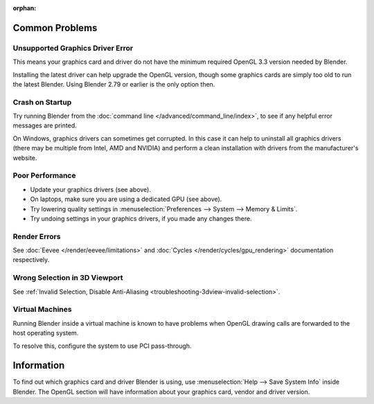 :orphan:

Common Problems
===============

Unsupported Graphics Driver Error
---------------------------------

This means your graphics card and driver do not have the minimum required OpenGL 3.3 version needed by Blender.

Installing the latest driver can help upgrade the OpenGL version,
though some graphics cards are simply too old to run the latest Blender.
Using Blender 2.79 or earlier is the only option then.


Crash on Startup
----------------

Try running Blender from the :doc:`command line </advanced/command_line/index>`,
to see if any helpful error messages are printed.

On Windows, graphics drivers can sometimes get corrupted.
In this case it can help to uninstall all graphics drivers (there may be multiple from Intel, AMD and NVIDIA) and
perform a clean installation with drivers from the manufacturer's website.


Poor Performance
----------------

- Update your graphics drivers (see above).
- On laptops, make sure you are using a dedicated GPU (see above).
- Try lowering quality settings in :menuselection:`Preferences --> System --> Memory & Limits`.
- Try undoing settings in your graphics drivers, if you made any changes there.


Render Errors
-------------

See :doc:`Eevee </render/eevee/limitations>` and
:doc:`Cycles </render/cycles/gpu_rendering>` documentation respectively.


Wrong Selection in 3D Viewport
------------------------------

See :ref:`Invalid Selection, Disable Anti-Aliasing <troubleshooting-3dview-invalid-selection>`.


Virtual Machines
----------------

Running Blender inside a virtual machine is known to have problems
when OpenGL drawing calls are forwarded to the host operating system.

To resolve this, configure the system to use PCI pass-through.


Information
===========

To find out which graphics card and driver Blender is using,
use :menuselection:`Help --> Save System Info` inside Blender.
The OpenGL section will have information about your graphics card, vendor and driver version.
